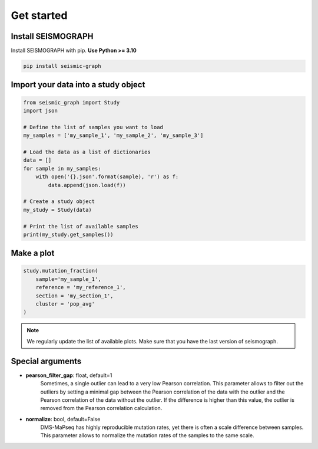 
.. _plots_get_started:

Get started
=================

Install SEISMOGRAPH 
-------------------

Install SEISMOGRAPH with pip. **Use Python >= 3.10**

.. code::

    pip install seismic-graph


Import your data into a study object
------------------------------------

.. code::

    from seismic_graph import Study
    import json

    # Define the list of samples you want to load
    my_samples = ['my_sample_1', 'my_sample_2', 'my_sample_3']

    # Load the data as a list of dictionaries
    data = []
    for sample in my_samples:
        with open('{}.json'.format(sample), 'r') as f:
            data.append(json.load(f))

    # Create a study object
    my_study = Study(data)

    # Print the list of available samples
    print(my_study.get_samples())


Make a plot
-----------

.. code::

    study.mutation_fraction(
        sample='my_sample_1',
        reference = 'my_reference_1',
        section = 'my_section_1',
        cluster = 'pop_avg'
    )


.. raw:: html
    :file: plots_figs/mutation_fraction.html


.. note::

    We regularly update the list of available plots. Make sure that you have the last version of seismograph.


Special arguments
-----------------

- **pearson_filter_gap**: float, default=1
    Sometimes, a single outlier can lead to a very low Pearson correlation. 
    This parameter allows to filter out the outliers by setting a minimal gap between the Pearson correlation 
    of the data with the outlier and the Pearson correlation of the data without the outlier.
    If the difference is higher than this value, the outlier is removed from the Pearson correlation calculation.

- **normalize**: bool, default=False
    DMS-MaPseq has highly reproducible mutation rates, yet there is often a scale difference between samples.
    This parameter allows to normalize the mutation rates of the samples to the same scale.

    